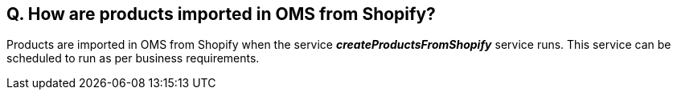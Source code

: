 == Q. How are products imported in OMS from Shopify?

Products are imported in OMS from Shopify when the service *_createProductsFromShopify_* service runs. This service can be scheduled to run as per business requirements.
